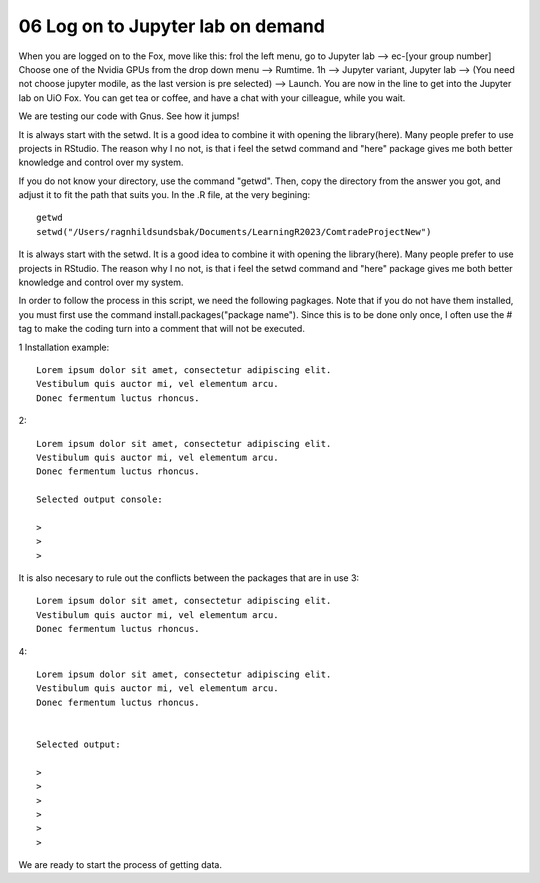 .. _06 Log on to Jupyter lab on demand:
06 Log on to Jupyter lab on demand
==================================


When you are logged on to the Fox, move like this: frol the left menu, go to Jupyter lab --> ec-[your group number] Choose one of the Nvidia GPUs from the drop down menu --> Rumtime. 1h --> Jupyter variant, Jupyter lab --> (You need not choose jupyter modile, as the last version is pre selected) -->  Launch. You are now in the line to get into the Jupyter lab on UiO Fox. You can get tea or coffee, and have a chat with your cilleague, while you wait.


We are testing our code with Gnus. See how it jumps!

.. image:: bausenhart.jpg

   ..

It is always start with the setwd. It is a good idea to combine it with opening the library(here). Many people prefer to use projects in RStudio. The reason why I no not, is that i feel the setwd command and "here" package gives me both better knowledge and control over my system.



If you do not know your directory, use the command "getwd". Then, copy the directory from the answer you got, and adjust it to fit the path that suits you. In the .R file, at the very begining::

   getwd
   setwd("/Users/ragnhildsundsbak/Documents/LearningR2023/ComtradeProjectNew")

It is always start with the setwd. It is a good idea to combine it with opening the library(here). Many people prefer to use projects in RStudio. The reason why I no not, is that i feel the setwd command and "here" package gives me both better knowledge and control over my system.

In order to follow the process in this script, we need the following pagkages. Note that if you do not have them installed, you must first use the command install.packages("package name"). Since this is to be done only once, I often use the # tag to make the coding turn into a comment that will not be executed.

1 Installation example::
   

   Lorem ipsum dolor sit amet, consectetur adipiscing elit. 
   Vestibulum quis auctor mi, vel elementum arcu. 
   Donec fermentum luctus rhoncus.

2::

   Lorem ipsum dolor sit amet, consectetur adipiscing elit. 
   Vestibulum quis auctor mi, vel elementum arcu. 
   Donec fermentum luctus rhoncus.

   Selected output console:

   > 
   > 
   > 



It is also necesary to rule out the conflicts between the packages that are in use 
3::

   Lorem ipsum dolor sit amet, consectetur adipiscing elit. 
   Vestibulum quis auctor mi, vel elementum arcu. 
   Donec fermentum luctus rhoncus.

4::

   Lorem ipsum dolor sit amet, consectetur adipiscing elit. 
   Vestibulum quis auctor mi, vel elementum arcu. 
   Donec fermentum luctus rhoncus.


   Selected output:

   > 
   > 
   > 
   >
   >
   > 

We are ready to start the process of getting data.
